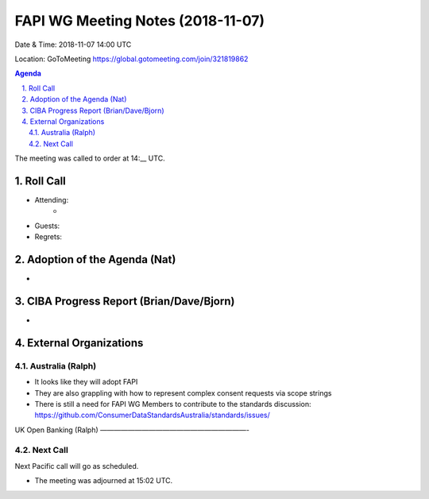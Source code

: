 ============================================
FAPI WG Meeting Notes (2018-11-07) 
============================================
Date & Time: 2018-11-07 14:00 UTC

Location: GoToMeeting https://global.gotomeeting.com/join/321819862

.. sectnum:: 
   :suffix: .


.. contents:: Agenda

The meeting was called to order at 14:__ UTC. 

Roll Call
===========
* Attending:　
    * 

* Guests: 
* Regrets: 

Adoption of the Agenda (Nat)
==================================
* 

CIBA Progress Report (Brian/Dave/Bjorn)
=====================================
* 


External Organizations
==========================

Australia (Ralph)
-------------------
* It looks like they will adopt FAPI
* They are also grappling with how to represent complex consent requests via scope strings
* There is still a need for FAPI WG Members to contribute to the standards discussion: https://github.com/ConsumerDataStandardsAustralia/standards/issues/

UK Open Banking (Ralph)
—————————————————————-
 

Next Call
-----------------------
Next Pacific call will go as scheduled. 

* The meeting was adjourned at 15:02 UTC.